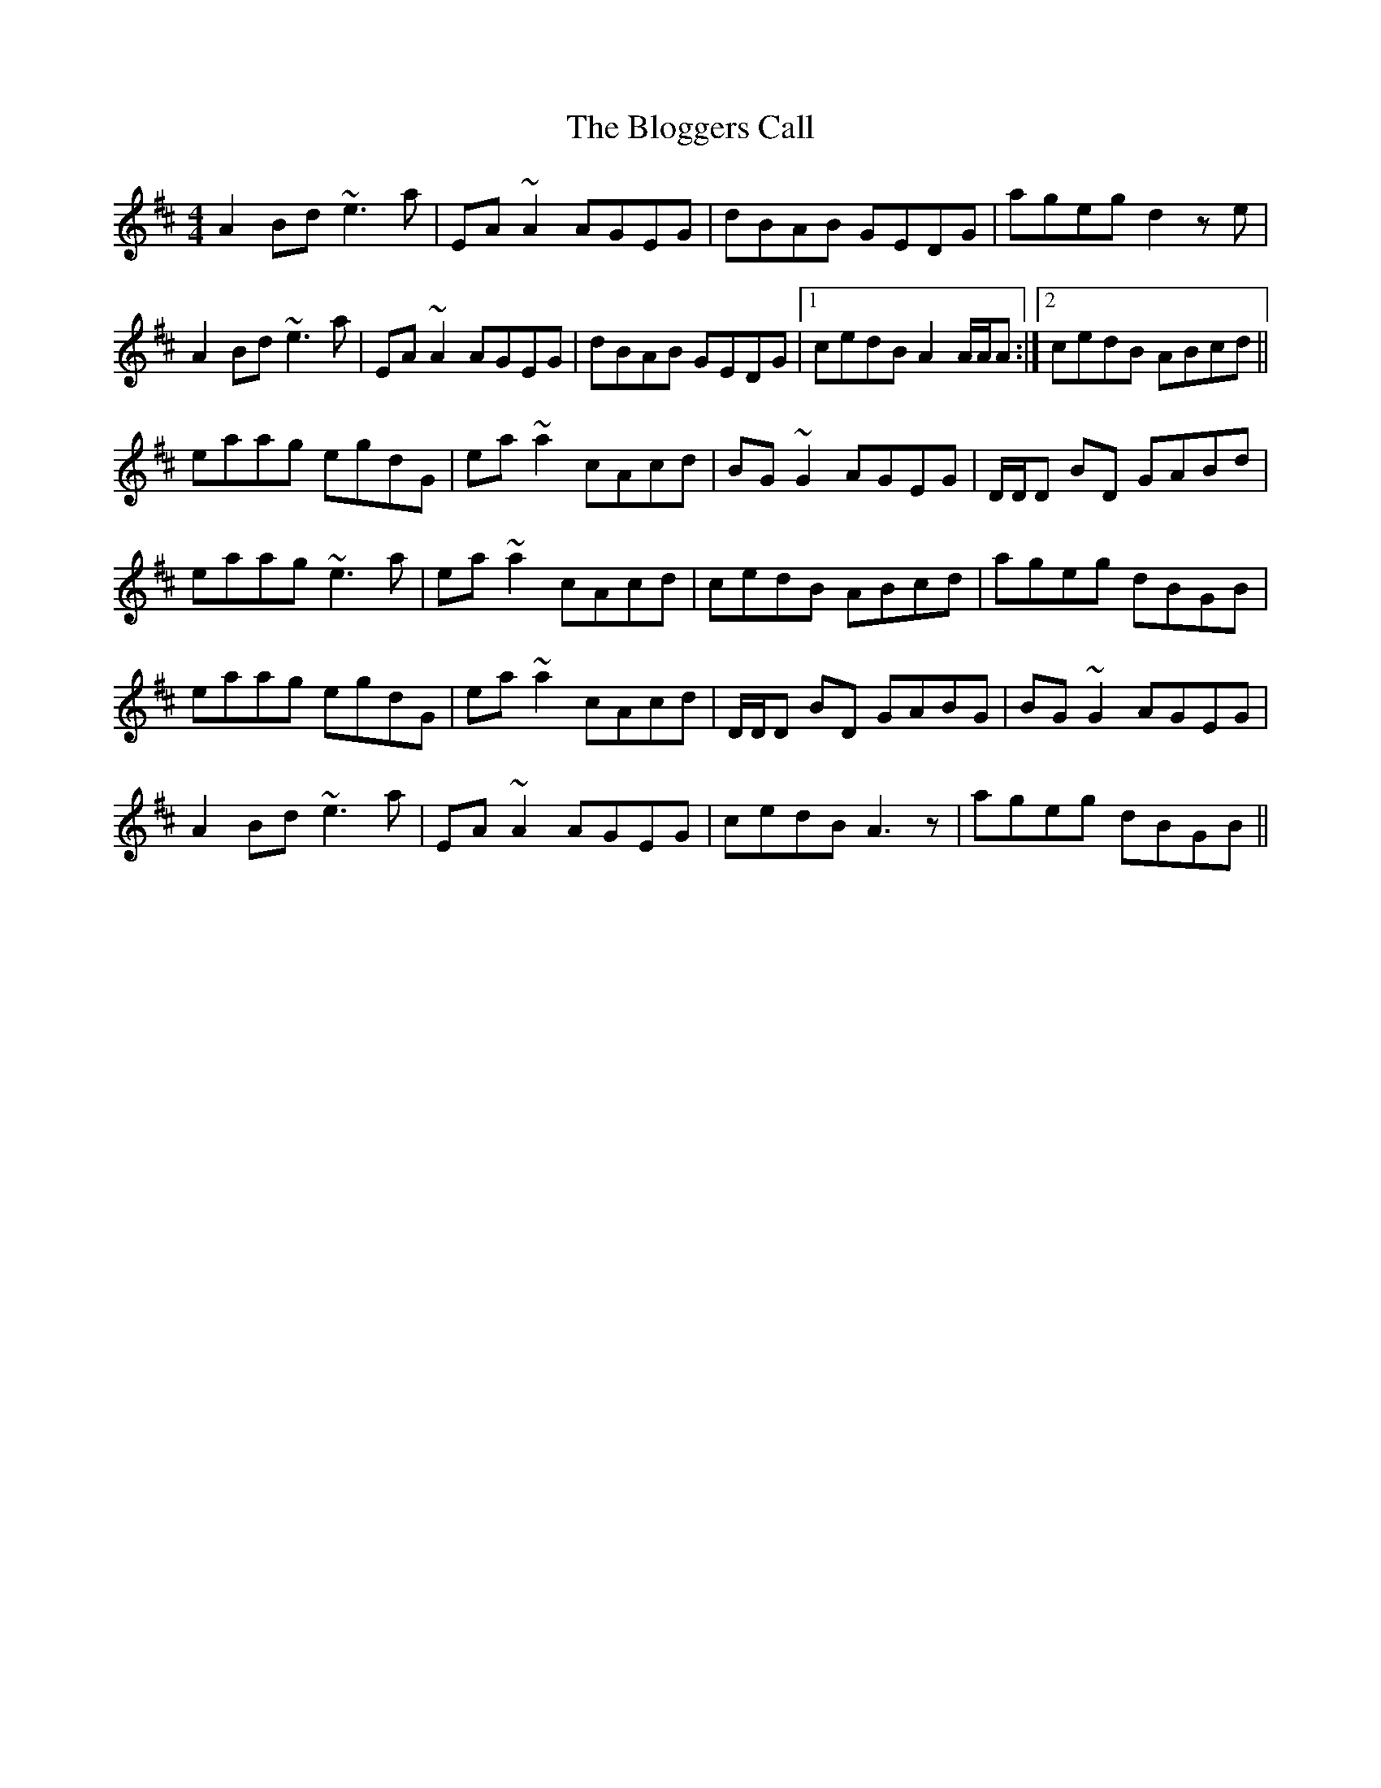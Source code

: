 X: 4093
T: Bloggers Call, The
R: reel
M: 4/4
K: Dmajor
A2 Bd ~e3 a|EA ~A2 AGEG|dBAB GEDG|ageg d2 z e|
A2 Bd ~e3 a|EA ~A2 AGEG|dBAB GEDG|1 cedB A2 A/A/A:|2 cedB ABcd||
eaag egdG|ea ~a2 cAcd|BG ~G2 AGEG|D/D/D BD GABd|
eaag ~e3 a|ea ~a2 cAcd|cedB ABcd|ageg dBGB|
eaag egdG|ea ~a2 cAcd|D/D/D BD GABG|BG ~G2 AGEG|
A2 Bd ~e3 a|EA ~A2 AGEG|cedB A3 z|ageg dBGB||

